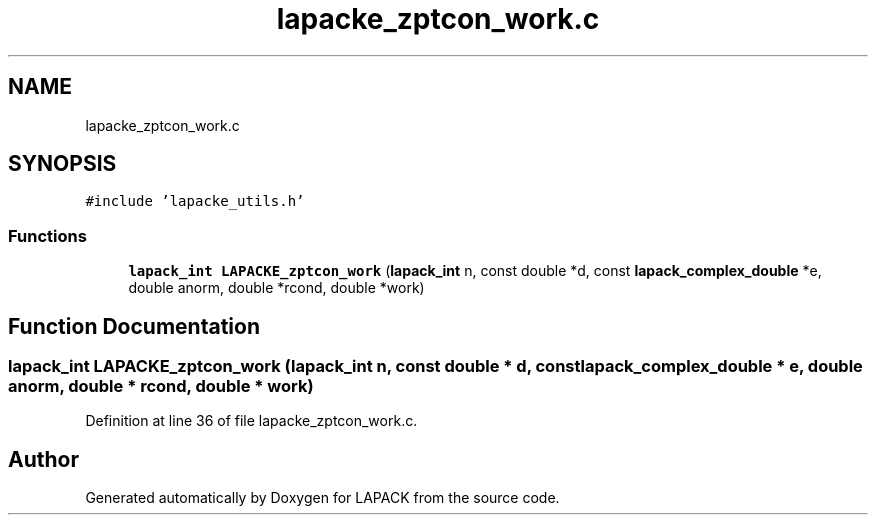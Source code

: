 .TH "lapacke_zptcon_work.c" 3 "Tue Nov 14 2017" "Version 3.8.0" "LAPACK" \" -*- nroff -*-
.ad l
.nh
.SH NAME
lapacke_zptcon_work.c
.SH SYNOPSIS
.br
.PP
\fC#include 'lapacke_utils\&.h'\fP
.br

.SS "Functions"

.in +1c
.ti -1c
.RI "\fBlapack_int\fP \fBLAPACKE_zptcon_work\fP (\fBlapack_int\fP n, const double *d, const \fBlapack_complex_double\fP *e, double anorm, double *rcond, double *work)"
.br
.in -1c
.SH "Function Documentation"
.PP 
.SS "\fBlapack_int\fP LAPACKE_zptcon_work (\fBlapack_int\fP n, const double * d, const \fBlapack_complex_double\fP * e, double anorm, double * rcond, double * work)"

.PP
Definition at line 36 of file lapacke_zptcon_work\&.c\&.
.SH "Author"
.PP 
Generated automatically by Doxygen for LAPACK from the source code\&.
